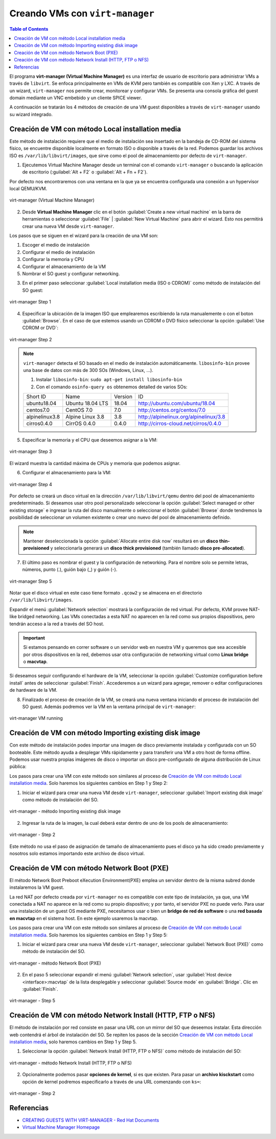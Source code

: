 Creando VMs con ``virt-manager``
================================

.. contents:: Table of Contents

El programa **virt-manager (Virtual Machine Manager)** es una interfaz de usuario de escritorio para administrar VMs a través de ``libvirt``. Se enfoca principalmente en VMs de KVM pero también es compatible con Xen y LXC. A través de un wizard, ``virt-manager`` nos permite crear, monitorear y configurar VMs. Se presenta una consola gráfica del guest domain mediante un VNC embebido y un cliente SPICE viewer.

A continuación se tratarán los 4 métodos de creación de una VM guest disponibles a través de ``virt-manager`` usando su wizard integrado.

Creación de VM con método Local installation media
--------------------------------------------------

Este método de instalación requiere que el medio de instalación sea insertado en la bandeja de CD-ROM del sistema físico, se encuentre disponible localmente en formato ISO o disponible a través de la red. Podemos guardar los archivos ISO es ``/var/lib/libvirt/images``, que sirve como el pool de almacenamiento por defecto de ``virt-manager``.

1. Ejecutemos Virtual Machine Manager desde un terminal con el comando ``virt-manager`` o buscando la aplicación de escritorio (:guilabel:`Alt + F2` o :guilabel:`Alt + Fn + F2`).

Por defecto nos encontraremos con una ventana en la que ya se encuentra configurada una conexión a un hypervisor local QEMU/KVM.

.. figure:: images/virt-manager-new-vm/virt-manager-blank.png
    :align: center

    virt-manager (Virtual Machine Manager)

2. Desde **Virtual Machine Manager** clic en el botón :guilabel:`Create a new virtual machine` en la barra de herramientas o seleccionar :guilabel:`File` | :guilabel:`New Virtual Machine` para abrir el wizard. Esto nos permitirá crear una nueva VM desde ``virt-manager``.

Los pasos que se siguen en el wizard para la creación de una VM son:

1. Escoger el medio de instalación
2. Configurar el medio de instalación
3. Configurar la memoria y CPU
4. Configurar el almacenamiento de la VM
5. Nombrar el SO guest y configurar networking.

3. En el primer paso seleccionar :guilabel:`Local installation media (ISO o CDROM)` como método de instalación del SO guest:

.. figure:: images/virt-manager-new-vm/virt-manager-step1.png
    :align: center

    virt-manager Step 1

4. Especificar la ubicación de la imagen ISO que emplearemos escribiendo la ruta manualemente o con el boton :guilabel:`Browse`. En el caso de que estemos usando un CDROM o DVD físico seleccionar la opción :guilabel:`Use CDROM or DVD`:

.. figure:: images/virt-manager-new-vm/virt-manager-step2.png
    :align: center

    virt-manager Step 2

.. Note::

    ``virt-manager`` detecta el SO basado en el medio de instalación automáticamente. ``libosinfo-bin`` provee una base de datos con más de 300 SOs (Windows, Linux, ...).
    
    1. Instalar ``libosinfo-bin``: ``sudo apt-get install libosinfo-bin``
    2. Con el comando ``osinfo-query os`` obtenemos detalled de varios SOs:

    +----------------+------------------+---------+----------------------------------------+
    | Short ID       | Name             | Version | ID                                     |
    +----------------+------------------+---------+----------------------------------------+
    | ubuntu18.04    | Ubuntu 18.04 LTS | 18.04   | http://ubuntu.com/ubuntu/18.04         |
    +----------------+------------------+---------+----------------------------------------+
    | centos7.0      | CentOS 7.0       | 7.0     | http://centos.org/centos/7.0           |
    +----------------+------------------+---------+----------------------------------------+
    | alpinelinux3.8 | Alpine Linux 3.8 | 3.8     | http://alpinelinux.org/alpinelinux/3.8 |
    +----------------+------------------+---------+----------------------------------------+
    | cirros0.4.0    | CirrOS 0.4.0     | 0.4.0   | http://cirros-cloud.net/cirros/0.4.0   |
    +----------------+------------------+---------+----------------------------------------+

5. Especificar la memoria y el CPU que deseemos asignar a la VM:


.. figure:: images/virt-manager-new-vm/virt-manager-step3.png
    :align: center

    virt-manager Step 3

El wizard muestra la cantidad máxima de CPUs y memoria que podemos asignar.

6. Configurar el almacenamiento para la VM:

.. figure:: images/virt-manager-new-vm/virt-manager-step4.png
    :align: center

    virt-manager Step 4

Por defecto se creará un disco virtual en la dirección ``/var/lib/libvirt/qemu`` dentro del pool de almacenamiento predeterminado. Si deseamos usar otro pool personalizado seleccionar la opción :guilabel:`Select managed or other existing storage` e ingresar la ruta del disco manualmente o seleccionar el botón :guilabel:`Browse` donde tendremos la posibilidad de  seleccionar un volumen existente o crear uno nuevo del pool de almacenamiento definido.

.. Note::

    Mantener deseleccionada la opción :guilabel:`Allocate entire disk now` resultará en un **disco thin-provisioned** y seleccionarla generará un **disco thick provisioned** (también llamado **disco pre-allocated**).

7. El último paso es nombrar el guest y la configuración de networking. Para el nombre solo se permite letras, números, punto (.), guión bajo (_) y guión (-).

.. figure:: images/virt-manager-new-vm/virt-manager-step5.png
    :align: center

    virt-manager Step 5

Notar que el disco virtual en este caso tiene formato ``.qcow2`` y se almacena en el directorio ``/var/lib/libvirt/images``.

Expandir el menú :guilabel:`Network selection` mostrará la configuración de red virtual. Por defecto, KVM provee NAT-like bridged networking. Las VMs conectadas a esta NAT no aparecen en la red como sus propios dispositivos, pero tendrán acceso a la red a través del SO host.

.. Important::

    Si estamos pensando en correr software o un servidor web en nuestra VM y queremos que sea accesible por otros dispositivos en la red, debemos usar otra configuración de networking virtual como **Linux bridge** o **macvtap**.

Si deseamos seguir configurando el hardware de la VM, seleccionar la opción :guilabel:`Customize configuration before install` antes de seleccionar :guilabel:`Finish`. Accederemos a un wizard para agregar, remover o editar configuraciones de hardware de la VM.

8. Finalizado el proceso de creación de la VM, se creará una nueva ventana iniciando el proceso de instalación del SO guest. Además podremos ver la VM en la ventana principal de ``virt-manager``:

.. figure:: images/virt-manager-new-vm/virt-manager-vm-running.png
    :align: center

    virt-manager VM running

Creación de VM con método Importing existing disk image
-------------------------------------------------------

Con este método de instalación podes importar una imagen de disco previamente instalada y configurada con un SO booteable. Este método ayuda a desplegar VMs rápidamente y para transferir una VM a otro host de forma offline. Podemos usar nuestra propias imágenes de disco o importar un disco pre-configurado de alguna distribución de Linux pública:

Los pasos para crear una VM con este método son similares al proceso de `Creación de VM con método Local installation media`_. Solo haremos los siguientes cambios en Step 1 y Step 2:

1. Iniciar el wizard para crear una nueva VM desde ``virt-manager``, seleccionar :guilabel:`Import existing disk image` como método de instalación del SO.

.. figure:: images/virt-manager-new-vm/virt-manager-import-step1.png
    :align: center

    virt-manager - método Importing existing disk image

2. Ingresar la ruta de la imagen, la cual deberá estar dentro de uno de los pools de almacenamiento:

.. figure:: images/virt-manager-new-vm/virt-manager-import-step2.png
    :align: center

    virt-manager - Step 2

Este método no usa el paso de asignación de tamaño de almacenamiento pues el disco ya ha sido creado previamente y nosotros solo estamos importando este archivo de disco virtual.

Creación de VM con método Network Boot (PXE)
--------------------------------------------

El método Network Boot Preboot eXecution Environment(PXE) emplea un servidor dentro de la misma subred donde instalaremos la VM guest.

La red NAT por defecto creada por ``virt-manager`` no es compatible con este tipo de instalación, ya que, una VM conectada a NAT no aparece en la red como su propio dispositivo; y por tanto, el servidor PXE no puede verlo. Para usar una instalación de un guest OS mediante PXE, necesitamos usar o bien un **bridge de red de software** o una **red basada en macvtap** en el sistema host. En este ejemplo usaremos la macvtap.

Los pasos para crear una VM con este método son similares al proceso de `Creación de VM con método Local installation media`_. Solo haremos los siguientes cambios en Step 1 y Step 5:

1. Iniciar el wizard para crear una nueva VM desde ``virt-manager``, seleccionar :guilabel:`Network Boot (PXE)` como método de instalación del SO.

.. figure:: images/virt-manager-new-vm/virt-manager-pxe-step1.png
    :align: center

    virt-manager - método Network Boot (PXE)

2. En el paso 5 seleccionar expandir el menú :guilabel:`Network selection`, usar :guilabel:`Host device <interface>:macvtap` de la lista desplegable y seleccionar :guilabel:`Source mode` en :guilabel:`Bridge`. Clic en :guilabel:`Finish`.

.. figure:: images/virt-manager-new-vm/virt-manager-pxe-step5.png
    :align: center

    virt-manager - Step 5

Creación de VM con método Network Install (HTTP, FTP o NFS)
-----------------------------------------------------------

El método de instalación por red consiste en pasar una URL con un mirror del SO que deseemos instalar. Esta dirección web contendrá el árbol de instalación del SO. Se repiten los pasos de la sección `Creación de VM con método Local installation media`_, solo haremos cambios en Step 1 y Step 5.

1. Seleccionar la opción :guilabel:`Network Install (HTTP, FTP o NFS)` como método de instalación del SO:

.. figure:: images/virt-manager-new-vm/virt-manager-network-step1.png
    :align: center

    virt-manager - método Network Install (HTTP, FTP o NFS)

2. Opcionalmente podemos pasar **opciones de kernel**, si es que existen. Para pasar un **archivo kisckstart** como opción de kernel podremos especificarlo a través de una URL comenzando con ``ks=``:

.. figure:: images/virt-manager-new-vm/virt-manager-network-step2.png
    :align: center

    virt-manager - Step 2

Referencias
-----------

- `CREATING GUESTS WITH VIRT-MANAGER - Red Hat Documents`_
- `Virtual Machine Manager Homepage`_

.. _CREATING GUESTS WITH VIRT-MANAGER - Red Hat Documents: https://access.redhat.com/documentation/en-us/red_hat_enterprise_linux/7/html/virtualization_deployment_and_administration_guide/sect-creating_guests_with_virt_manager
.. _Virtual Machine Manager Homepage: https://virt-manager.org/
